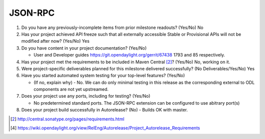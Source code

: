 ========
JSON-RPC
========

1. Do you have any previously-incomplete items from prior milestone
   readouts? (Yes/No) No

2. Has your project achieved API freeze such that all externally accessible
   Stable or Provisional APIs will not be modified after now? (Yes/No) Yes

3. Do you have content in your project documentation? (Yes/No) 

   - User and Developer guides https://git.opendaylight.org/gerrit/67438 1793
     and 85 respectively. 

4. Has your project met the requirements to be included in Maven Central [2]_?
   (Yes/No) No, working on it.

5. Were project-specific deliverables planned for this milestone delivered
   successfully? (No Deliverables/Yes/No) Yes

6. Have you started automated system testing for your top-level features? (Yes/No)

   - (If no, explain why) - No. We can do only minimal testing in this release
     as the corresponding external to ODL components are not yet upstreamed.

7. Does your project use any ports, including for testing? (Yes/No)

   - No predetermined standard ports. The JSON-RPC extension can be configured
     to use abitrary port(s)

8. Does your project build successfully in Autorelease? (No)
   - Builds OK with master.

.. [2] http://central.sonatype.org/pages/requirements.html
.. [4] https://wiki.opendaylight.org/view/RelEng/Autorelease/Project_Autorelease_Requirements
